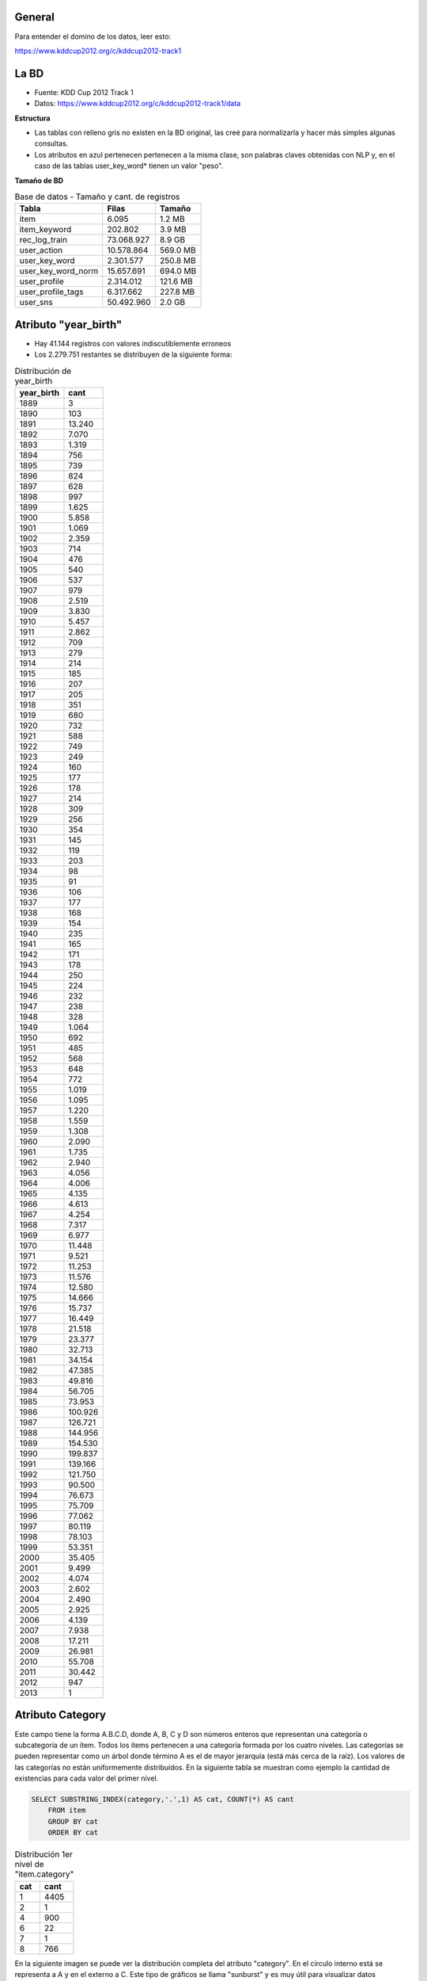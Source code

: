 .. tags: 
.. title: Análisis de Tencent Weibo

General
+++++++

Para entender el domino de los datos, leer esto:

https://www.kddcup2012.org/c/kddcup2012-track1

La BD
+++++

* Fuente: KDD Cup 2012 Track 1
* Datos: https://www.kddcup2012.org/c/kddcup2012-track1/data

**Estructura**

.. image:: http://wiki.getyatel.org/analysis/twdb/_attachment/ERv01.png

- Las tablas con relleno gris no existen en la BD original, las creé para normalizarla y hacer más simples algunas consultas.
- Los atributos en azul pertenecen pertenecen a la misma clase, son palabras claves obtenidas con NLP y, en el caso de las tablas user_key_word* tienen un valor "peso".

**Tamaño de BD**

.. csv-table:: Base de datos - Tamaño y cant. de registros
    :header: Tabla,Filas,Tamaño

    item,6.095,1.2 MB
    item_keyword,202.802,3.9 MB
    rec_log_train,73.068.927,8.9 GB
    user_action,10.578.864,569.0 MB
    user_key_word,2.301.577,250.8 MB
    user_key_word_norm,15.657.691,694.0 MB
    user_profile,2.314.012,121.6 MB
    user_profile_tags,6.317.662,227.8 MB
    user_sns,50.492.960,2.0 GB


Atributo "year_birth"
+++++++++++++++++++++

- Hay 41.144 registros con valores indiscutiblemente erroneos
- Los 2.279.751 restantes se distribuyen de la siguiente forma:

.. csv-table:: Distribución de year_birth
    :header: year_birth,cant

    1889,3
    1890,103
    1891,13.240
    1892,7.070
    1893,1.319
    1894,756
    1895,739
    1896,824
    1897,628
    1898,997
    1899,1.625
    1900,5.858
    1901,1.069
    1902,2.359
    1903,714
    1904,476
    1905,540
    1906,537
    1907,979
    1908,2.519
    1909,3.830
    1910,5.457
    1911,2.862
    1912,709
    1913,279
    1914,214
    1915,185
    1916,207
    1917,205
    1918,351
    1919,680
    1920,732
    1921,588
    1922,749
    1923,249
    1924,160
    1925,177
    1926,178
    1927,214
    1928,309
    1929,256
    1930,354
    1931,145
    1932,119
    1933,203
    1934,98
    1935,91
    1936,106
    1937,177
    1938,168
    1939,154
    1940,235
    1941,165
    1942,171
    1943,178
    1944,250
    1945,224
    1946,232
    1947,238
    1948,328
    1949,1.064
    1950,692
    1951,485
    1952,568
    1953,648
    1954,772
    1955,1.019
    1956,1.095
    1957,1.220
    1958,1.559
    1959,1.308
    1960,2.090
    1961,1.735
    1962,2.940
    1963,4.056
    1964,4.006
    1965,4.135
    1966,4.613
    1967,4.254
    1968,7.317
    1969,6.977
    1970,11.448
    1971,9.521
    1972,11.253
    1973,11.576
    1974,12.580
    1975,14.666
    1976,15.737
    1977,16.449
    1978,21.518
    1979,23.377
    1980,32.713
    1981,34.154
    1982,47.385
    1983,49.816
    1984,56.705
    1985,73.953
    1986,100.926
    1987,126.721
    1988,144.956
    1989,154.530
    1990,199.837
    1991,139.166
    1992,121.750
    1993,90.500
    1994,76.673
    1995,75.709
    1996,77.062
    1997,80.119
    1998,78.103
    1999,53.351
    2000,35.405
    2001,9.499
    2002,4.074
    2003,2.602
    2004,2.490
    2005,2.925
    2006,4.139
    2007,7.938
    2008,17.211
    2009,26.981
    2010,55.708
    2011,30.442
    2012,947
    2013,1



Atributo Category
+++++++++++++++++

Este campo tiene la forma A.B.C.D, donde A, B, C y D son números enteros
que representan una categoría o subcategoría de un ítem. Todos los ítems
pertenecen a una categoría formada por los cuatro niveles. Las categorías
se pueden representar como un árbol donde término A es el de mayor jerarquía
(está más cerca de la raíz). Los valores de las categorías no están uniformemente
distribuídos. En la siguiente tabla se muestran como ejemplo la cantidad
de existencias para cada valor del primer nivel.

.. code-block:: sql

    SELECT SUBSTRING_INDEX(category,'.',1) AS cat, COUNT(*) AS cant
	FROM item
	GROUP BY cat
	ORDER BY cat

.. csv-table:: Distribución 1er nivel de "item.category"
    :header: cat, cant

    1,4405
    2,1
    4,900
    6,22
    7,1
    8,766

En la siguiente imagen se puede ver la distribución completa del atributo
"category". En el círculo interno está se representa a A y en el externo a C.
Este tipo de gráficos se llama "sunburst" y es muy útil para visualizar datos
jerárquicos o estructuras de árbol.

.. image:: http://wiki.getyatel.org/analysis/twdb/_attachment/Analisis_categorias_v02.png